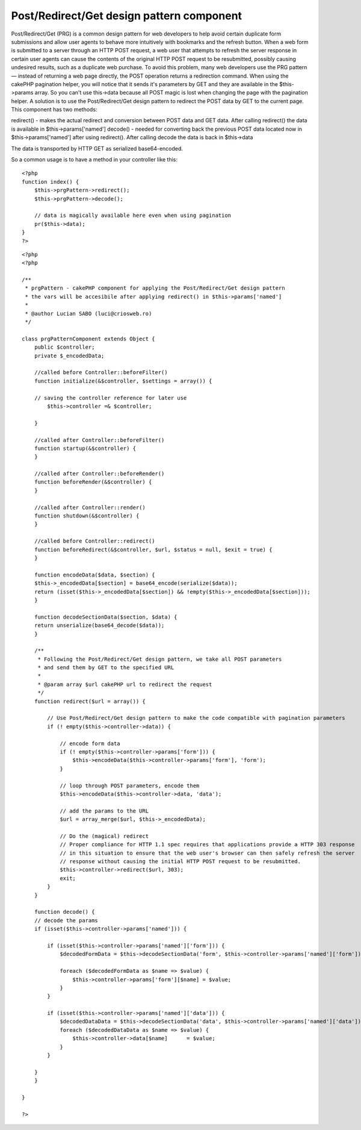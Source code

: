 Post/Redirect/Get design pattern component
==========================================

Post/Redirect/Get (PRG) is a common design pattern for web developers
to help avoid certain duplicate form submissions and allow user agents
to behave more intuitively with bookmarks and the refresh button. When
a web form is submitted to a server through an HTTP POST request, a
web user that attempts to refresh the server response in certain user
agents can cause the contents of the original HTTP POST request to be
resubmitted, possibly causing undesired results, such as a duplicate
web purchase. To avoid this problem, many web developers use the PRG
pattern — instead of returning a web page directly, the POST operation
returns a redirection command. When using the cakePHP pagination
helper, you will notice that it sends it's parameters by GET and they
are available in the $this->params array. So you can't use this->data
because all POST magic is lost when changing the page with the
pagination helper. A solution is to use the Post/Redirect/Get design
pattern to redirect the POST data by GET to the current page.
This component has two methods:

redirect() - makes the actual redirect and conversion between POST
data and GET data. After calling redirect() the data is available in
$this->params['named']
decode() - needed for converting back the previous POST data located
now in $this->params['named'] after using redirect(). After calling
decode the data is back in $this->data

The data is transported by HTTP GET as serialized base64-encoded.

So a common usage is to have a method in your controller like this:

::


    <?php
    function index() {
        $this->prgPattern->redirect();
        $this->prgPattern->decode();

        // data is magically available here even when using pagination
        pr($this->data);
    }
    ?>



::


    <?php
    <?php

    /**
     * prgPattern - cakePHP component for applying the Post/Redirect/Get design pattern
     * the vars will be accesibile after applying redirect() in $this->params['named']
     *
     * @author Lucian SABO (luci@criosweb.ro)
     */

    class prgPatternComponent extends Object {
        public $controller;
        private $_encodedData;

        //called before Controller::beforeFilter()
        function initialize(&$controller, $settings = array()) {

    	// saving the controller reference for later use
            $this->controller =& $controller;

        }

        //called after Controller::beforeFilter()
        function startup(&$controller) {
        }

        //called after Controller::beforeRender()
        function beforeRender(&$controller) {
        }

        //called after Controller::render()
        function shutdown(&$controller) {
        }

        //called before Controller::redirect()
        function beforeRedirect(&$controller, $url, $status = null, $exit = true) {
        }

        function encodeData($data, $section) {
    	$this->_encodedData[$section] = base64_encode(serialize($data));
    	return (isset($this->_encodedData[$section]) && !empty($this->_encodedData[$section]));
        }

        function decodeSectionData($section, $data) {
    	return unserialize(base64_decode($data));
        }

        /**
         * Following the Post/Redirect/Get design pattern, we take all POST parameters
         * and send them by GET to the specified URL
         *
         * @param array $url cakePHP url to redirect the request
         */
        function redirect($url = array()) {

    	    // Use Post/Redirect/Get design pattern to make the code compatible with pagination parameters
    	    if (! empty($this->controller->data)) {

    		// encode form data
    		if (! empty($this->controller->params['form'])) {
    		    $this->encodeData($this->controller->params['form'], 'form');
    		}

    		// loop through POST parameters, encode them
    		$this->encodeData($this->controller->data, 'data');

    		// add the params to the URL
    		$url = array_merge($url, $this->_encodedData);

    		// Do the (magical) redirect
    		// Proper compliance for HTTP 1.1 spec requires that applications provide a HTTP 303 response
    		// in this situation to ensure that the web user's browser can then safely refresh the server
    		// response without causing the initial HTTP POST request to be resubmitted.
    		$this->controller->redirect($url, 303);
    		exit;
    	    }
        }

        function decode() {
    	// decode the params
    	if (isset($this->controller->params['named'])) {

    	    if (isset($this->controller->params['named']['form'])) {
    		$decodedFormData = $this->decodeSectionData('form', $this->controller->params['named']['form']);

    		foreach ($decodedFormData as $name => $value) {
    		    $this->controller->params['form'][$name] = $value;
    		}
    	    }

    	    if (isset($this->controller->params['named']['data'])) {
    		$decodedDataData = $this->decodeSectionData('data', $this->controller->params['named']['data']);
    		foreach ($decodedDataData as $name => $value) {
    		    $this->controller->data[$name]	= $value;
    		}
    	    }

    	}
        }

    }

    ?>



.. author:: luciansabo
.. categories:: articles, components
.. tags:: pagination,post-redirect-get,post/redirect/get,PRG,Components


